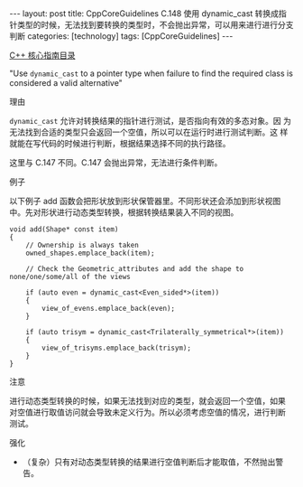 #+BEGIN_EXPORT html
---
layout: post
title: CppCoreGuidelines C.148 使用 dynamic_cast 转换成指针类型的时候，无法找到要转换的类型时，不会抛出异常，可以用来进行进行分支判断
categories: [technology]
tags: [CppCoreGuidelines]
---
#+END_EXPORT

[[http://kimi.im/tags.html#CppCoreGuidelines-ref][C++ 核心指南目录]]

"Use ~dynamic_cast~ to a pointer type when failure to find the required class is considered a valid alternative"


理由

~dynamic_cast~ 允许对转换结果的指针进行测试，是否指向有效的多态对象。因
为无法找到合适的类型只会返回一个空值，所以可以在运行时进行测试判断。这
样就能在写代码的时候进行判断，根据结果选择不同的执行路径。

这里与 C.147 不同。C.147 会抛出异常，无法进行条件判断。


例子

以下例子 add 函数会把形状放到形状保管器里。不同形状还会添加到形状视图
中。先对形状进行动态类型转换，根据转换结果装入不同的视图。

#+begin_src C++ :exports both :flags -std=c++20 :namespaces std :includes  <iostream> <vector> <algorithm> :eval no-export
void add(Shape* const item)
{
    // Ownership is always taken
    owned_shapes.emplace_back(item);

    // Check the Geometric_attributes and add the shape to none/one/some/all of the views

    if (auto even = dynamic_cast<Even_sided*>(item))
    {
        view_of_evens.emplace_back(even);
    }

    if (auto trisym = dynamic_cast<Trilaterally_symmetrical*>(item))
    {
        view_of_trisyms.emplace_back(trisym);
    }
}
#+end_src

注意

进行动态类型转换的时候，如果无法找到对应的类型，就会返回一个空值，如果
对空值进行取值访问就会导致未定义行为。所以必须考虑空值的情况，进行判断
测试。


强化
- （复杂）只有对动态类型转换的结果进行空值判断后才能取值，不然抛出警告。
